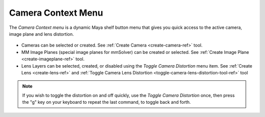 Camera Context Menu
===================

The *Camera Context menu* is a dynamic Maya shelf button menu that
gives you quick access to the active camera, image plane and lens
distortion.

.. figure:: images/tools_camera_context_menu.png
    :alt: Set Attribute Details UI
    :align: center
    :scale: 100%

- Cameras can be selected or created. See :ref:`Create Camera
  <create-camera-ref>` tool.

- MM Image Planes (special image planes for mmSolver) can be created
  or selected. See :ref:`Create Image Plane <create-imageplane-ref>`
  tool.

- Lens Layers can be selected, created, or disabled using the *Toggle
  Camera Distortion* menu item.  See :ref:`Create Lens
  <create-lens-ref>` and :ref:`Toggle Camera Lens Distortion
  <toggle-camera-lens-distortion-tool-ref>` tool

.. note::

    If you wish to toggle the distortion on and off quickly, use the
    *Toggle Camera Distortion* once, then press the "g" key on your
    keyboard to repeat the last command, to toggle back and forth.
